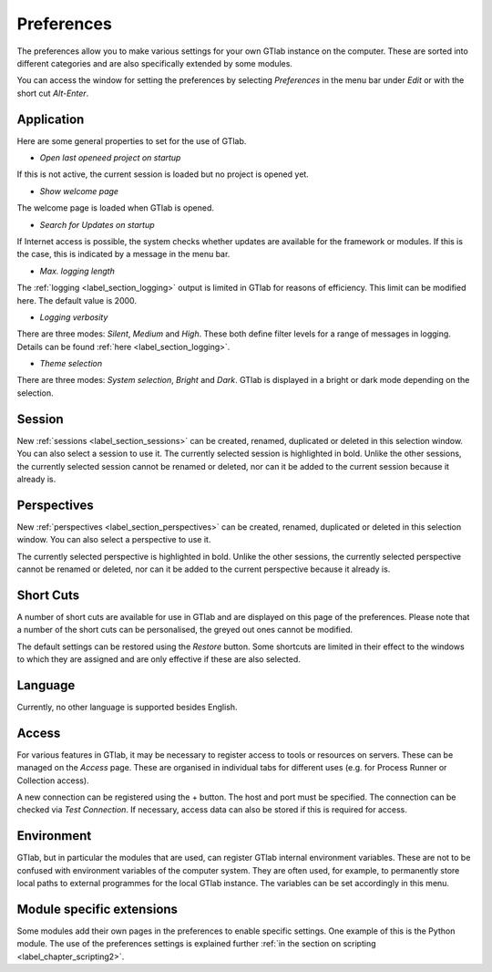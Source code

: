 .. _label_chapter_preferences:

Preferences
===========

The preferences allow you to make various settings for your own GTlab instance on the computer.
These are sorted into different categories and are also specifically extended by some modules.

You can access the window for setting the preferences by selecting *Preferences* in the menu bar under *Edit* or with the short cut *Alt-Enter*.
    
Application  
-----------
  
Here are some general properties to set for the use of GTlab.  
  
.. image:: images/Preference_Application_bright.png
   :align: center
   :alt: Application settings in preferences
   :class: only-light


.. image:: images/Preference_Application_dark.png
   :align: center
   :alt: Application settings in preferences
   :class: only-dark



- *Open last openeed project on startup*  
If this is not active, the current session is loaded but no project is opened yet.

- *Show welcome page*  
The welcome page is loaded when GTlab is opened.

- *Search for Updates on startup*  
If Internet access is possible, the system checks whether updates are available for the framework or modules. If this is the case, this is indicated by a message in the menu bar.

- *Max. logging length*  
The :ref:`logging <label_section_logging>` output is limited in GTlab for reasons of efficiency. This limit can be modified here. The default value is 2000. 

- *Logging verbosity*  
There are three modes: *Silent*, *Medium* and *High*. These both define filter levels for a range of messages in logging. Details can be found :ref:`here <label_section_logging>`.

- *Theme selection*	 
There are three modes: *System selection*, *Bright* and *Dark*. GTlab is displayed in a bright or dark mode depending on the selection.

Session  
-------
New :ref:`sessions <label_section_sessions>` can be created, renamed, duplicated or deleted in this selection window. You can also select a session to use it.
The currently selected session is highlighted in bold.
Unlike the other sessions, the currently selected session cannot be renamed or deleted, nor can it be added to the current session because it already is.

Perspectives  
------------
New :ref:`perspectives <label_section_perspectives>` can be created, renamed, duplicated or deleted in this selection window. You can also select a perspective to use it.

The currently selected perspective is highlighted in bold.
Unlike the other sessions, the currently selected perspective cannot be renamed or deleted, nor can it be added to the current perspective because it already is.

Short Cuts  
----------
A number of short cuts are available for use in GTlab and are displayed on this page of the preferences.
Please note that a number of the short cuts can be personalised, the greyed out ones cannot be modified.

.. image:: images/Preference_Short_Cuts_bright.png
   :align: center
   :alt: Screen shot settings in preferences
   :class: only-light


.. image:: images/Preference_Short_Cuts_dark.png
   :align: center
   :alt: Screen shot settings in preferences
   :class: only-dark

The default settings can be restored using the *Restore* button.
Some shortcuts are limited in their effect to the windows to which they are assigned and are only effective if these are also selected.

Language  
--------
Currently, no other language is supported besides English.


Access  
------

For various features in GTlab, it may be necessary to register access to tools or resources on servers.
These can be managed on the *Access* page.
These are organised in individual tabs for different uses (e.g. for Process Runner or Collection access).

A new connection can be registered using the + button. The host and port must be specified.  
The connection can be checked via *Test Connection*.
If necessary, access data can also be stored if this is required for access.


.. image:: images/Preference_Access_bright.png
   :align: center
   :alt: Access settings in preferences
   :class: only-light


.. image:: images/Preference_Access_dark.png
   :align: center
   :alt: Access settings in preferences
   :class: only-dark


Environment  
-----------
GTlab, but in particular the modules that are used, can register GTlab internal environment variables. These are not to be confused with environment variables of the computer system.
They are often used, for example, to permanently store local paths to external programmes for the local GTlab instance.
The variables can be set accordingly in this menu.


Module specific extensions  
--------------------------

Some modules add their own pages in the preferences to enable specific settings.
One example of this is the Python module. The use of the preferences settings is explained further :ref:`in the section on scripting <label_chapter_scripting2>`.
